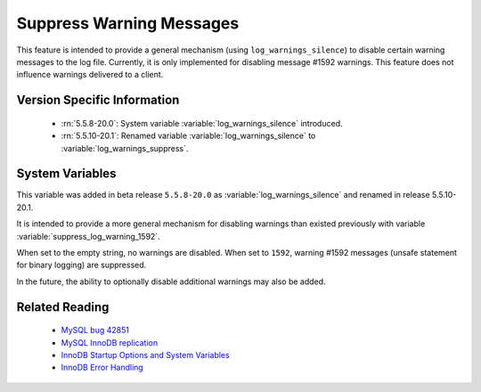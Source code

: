 .. _log_warning_suppress:

===========================
 Suppress Warning Messages
===========================

This feature is intended to provide a general mechanism (using ``log_warnings_silence``) to disable certain warning messages to the log file. Currently, it is only implemented for disabling message #1592 warnings. This feature does not influence warnings delivered to a client.


Version Specific Information
============================

  * :rn:`5.5.8-20.0`:
    System variable :variable:`log_warnings_silence` introduced.

  * :rn:`5.5.10-20.1`:
    Renamed variable :variable:`log_warnings_silence` to :variable:`log_warnings_suppress`.


System Variables
================

.. variable:: log_warnings_suppress

     :version 5.5.8-20.0: Introduced.
     :version 5.5.10-20.1: Renamed.
     :cli: Yes
     :conf: Yes
     :scope: Global
     :dyn: Yes
     :vartype: SET
     :default: ``(empty string)``
     :range: ``(empty string)``, ``1592``

This variable was added in beta release ``5.5.8-20.0`` as :variable:`log_warnings_silence` and renamed in release 5.5.10-20.1.

It is intended to provide a more general mechanism for disabling warnings than existed previously with variable :variable:`suppress_log_warning_1592`.

When set to the empty string, no warnings are disabled. When set to ``1592``, warning #1592 messages (unsafe statement for binary logging) are suppressed.

In the future, the ability to optionally disable additional warnings may also be added.


Related Reading
===============

  * `MySQL bug 42851 <http://bugs.mysql.com/bug.php?id=42851>`_

  * `MySQL InnoDB replication <http://dev.mysql.com/doc/refman/5.5/en/innodb-and-mysql-replication.html>`_

  * `InnoDB Startup Options and System Variables <http://dev.mysql.com/doc/refman/5.5/en/innodb-parameters.html>`_

  * `InnoDB Error Handling <http://dev.mysql.com/doc/refman/5.5/en/innodb-error-handling.html>`_
